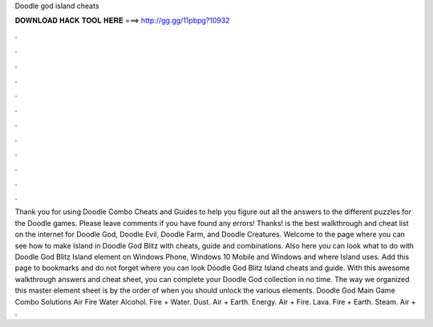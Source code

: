 Doodle god island cheats

𝐃𝐎𝐖𝐍𝐋𝐎𝐀𝐃 𝐇𝐀𝐂𝐊 𝐓𝐎𝐎𝐋 𝐇𝐄𝐑𝐄 ===> http://gg.gg/11pbpg?10932

.

.

.

.

.

.

.

.

.

.

.

.

Thank you for using Doodle Combo Cheats and Guides to help you figure out all the answers to the different puzzles for the Doodle games. Please leave comments if you have found any errors! Thanks!  is the best walkthrough and cheat list on the internet for Doodle God, Doodle Evil, Doodle Farm, and Doodle Creatures. Welcome to the page where you can see how to make Island in Doodle God Blitz with cheats, guide and combinations. Also here you can look what to do with Doodle God Blitz Island element on Windows Phone, Windows 10 Mobile and Windows and where Island uses. Add this page to bookmarks and do not forget where you can look Doodle God Blitz Island cheats and guide. With this awesome walkthrough answers and cheat sheet, you can complete your Doodle God collection in no time. The way we organized this master element sheet is by the order of when you should unlock the various elements. Doodle God Main Game Combo Solutions Air Fire Water Alcohol. Fire + Water. Dust. Air + Earth. Energy. Air + Fire. Lava. Fire + Earth. Steam. Air + .